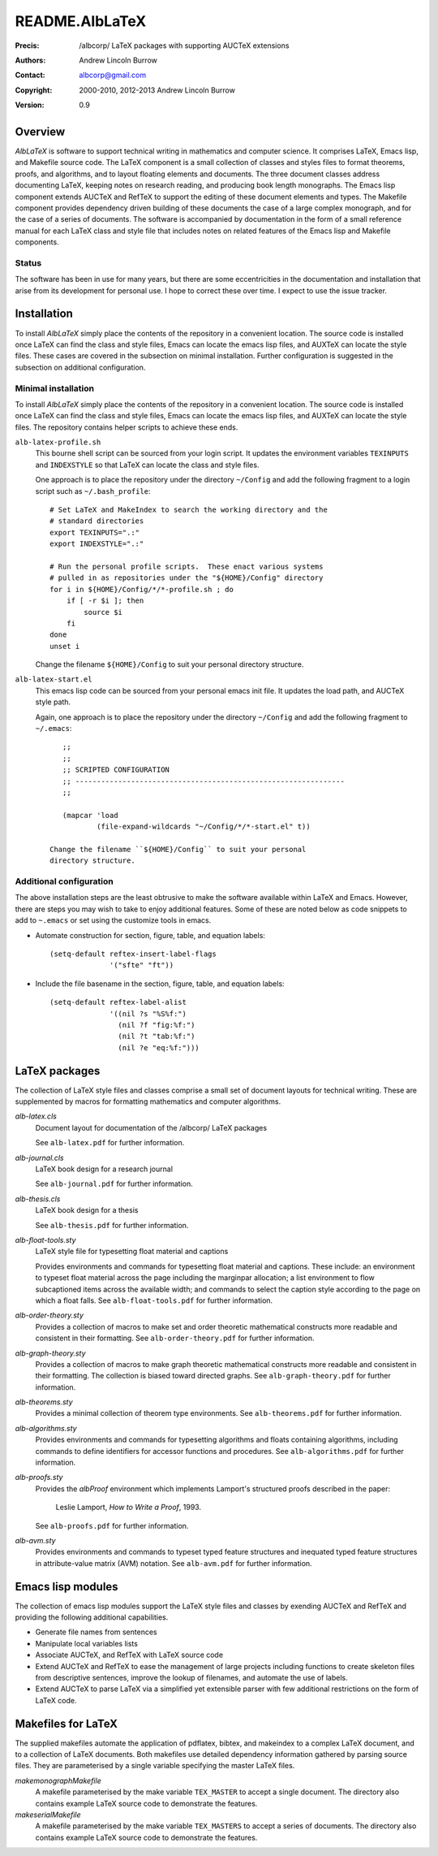 ===============
README.AlbLaTeX
===============

:Precis: /albcorp/ LaTeX packages with supporting AUCTeX extensions
:Authors: Andrew Lincoln Burrow
:Contact: albcorp@gmail.com
:Copyright: 2000-2010, 2012-2013 Andrew Lincoln Burrow
:Version: 0.9

--------
Overview
--------

*AlbLaTeX* is software to support technical writing in mathematics and
computer science.  It comprises LaTeX, Emacs lisp, and Makefile source
code.  The LaTeX component is a small collection of classes and styles
files to format theorems, proofs, and algorithms, and to layout floating
elements and documents.  The three document classes address documenting
LaTeX, keeping notes on research reading, and producing book length
monographs.  The Emacs lisp component extends AUCTeX and RefTeX to
support the editing of these document elements and types.  The Makefile
component provides dependency driven building of these documents the
case of a large complex monograph, and for the case of a series of
documents.  The software is accompanied by documentation in the form of
a small reference manual for each LaTeX class and style file that
includes notes on related features of the Emacs lisp and Makefile
components.

Status
======

The software has been in use for many years, but there are some
eccentricities in the documentation and installation that arise from its
development for personal use.  I hope to correct these over time.  I
expect to use the issue tracker.

------------
Installation
------------

To install *AlbLaTeX* simply place the contents of the repository in a
convenient location.  The source code is installed once LaTeX can find
the class and style files, Emacs can locate the emacs lisp files, and
AUXTeX can locate the style files.  These cases are covered in the
subsection on minimal installation.  Further configuration is suggested
in the subsection on additional configuration.

Minimal installation
====================

To install *AlbLaTeX* simply place the contents of the repository in a
convenient location.  The source code is installed once LaTeX can find
the class and style files, Emacs can locate the emacs lisp files, and
AUXTeX can locate the style files.  The repository contains helper
scripts to achieve these ends.

``alb-latex-profile.sh``
  This bourne shell script can be sourced from your login script.  It
  updates the environment variables ``TEXINPUTS`` and ``INDEXSTYLE`` so
  that LaTeX can locate the class and style files.

  One approach is to place the repository under the directory
  ``~/Config`` and add the following fragment to a login script such as
  ``~/.bash_profile``::

      # Set LaTeX and MakeIndex to search the working directory and the
      # standard directories
      export TEXINPUTS=".:"
      export INDEXSTYLE=".:"

      # Run the personal profile scripts.  These enact various systems
      # pulled in as repositories under the "${HOME}/Config" directory
      for i in ${HOME}/Config/*/*-profile.sh ; do
          if [ -r $i ]; then
              source $i
          fi
      done
      unset i

  Change the filename ``${HOME}/Config`` to suit your personal
  directory structure.

``alb-latex-start.el``
  This emacs lisp code can be sourced from your personal emacs init
  file.  It updates the load path, and AUCTeX style path.

  Again, one approach is to place the repository under the directory
  ``~/Config`` and add the following fragment to ``~/.emacs``::

      ;;
      ;;
      ;; SCRIPTED CONFIGURATION
      ;; ---------------------------------------------------------------
      ;;

      (mapcar 'load
              (file-expand-wildcards "~/Config/*/*-start.el" t))

   Change the filename ``${HOME}/Config`` to suit your personal
   directory structure.

Additional configuration
========================

The above installation steps are the least obtrusive to make the
software available within LaTeX and Emacs.  However, there are steps you
may wish to take to enjoy additional features.  Some of these are noted
below as code snippets to add to ``~.emacs`` or set using the customize
tools in emacs.

- Automate construction for section, figure, table, and equation
  labels::

      (setq-default reftex-insert-label-flags
                    '("sfte" "ft"))

- Include the file basename in the section, figure, table, and
  equation labels::

    (setq-default reftex-label-alist
                  '((nil ?s "%S%f:")
                    (nil ?f "fig:%f:")
                    (nil ?t "tab:%f:")
                    (nil ?e "eq:%f:")))

--------------
LaTeX packages
--------------

The collection of LaTeX style files and classes comprise a small set of
document layouts for technical writing.  These are supplemented by
macros for formatting mathematics and computer algorithms.

`alb-latex.cls`
  Document layout for documentation of the /albcorp/ LaTeX packages

  See ``alb-latex.pdf`` for further information.

`alb-journal.cls`
  LaTeX book design for a research journal

  See ``alb-journal.pdf`` for further information.

`alb-thesis.cls`
  LaTeX book design for a thesis

  See ``alb-thesis.pdf`` for further information.

`alb-float-tools.sty`
  LaTeX style file for typesetting float material and captions

  Provides environments and commands for typesetting float material and
  captions.  These include: an environment to typeset float material
  across the page including the marginpar allocation; a list environment
  to flow subcaptioned items across the available width; and commands to
  select the caption style according to the page on which a float falls.
  See ``alb-float-tools.pdf`` for further information.

`alb-order-theory.sty`
  Provides a collection of macros to make set and order theoretic
  mathematical constructs more readable and consistent in their
  formatting.  See ``alb-order-theory.pdf`` for further
  information.

`alb-graph-theory.sty`
  Provides a collection of macros to make graph theoretic mathematical
  constructs more readable and consistent in their formatting.  The
  collection is biased toward directed graphs.  See
  ``alb-graph-theory.pdf`` for further information.

`alb-theorems.sty`
  Provides a minimal collection of theorem type environments.  See
  ``alb-theorems.pdf`` for further information.

`alb-algorithms.sty`
  Provides environments and commands for typesetting algorithms and
  floats containing algorithms, including commands to define identifiers
  for accessor functions and procedures.  See
  ``alb-algorithms.pdf`` for further information.

`alb-proofs.sty`
  Provides the `albProof` environment which implements Lamport's
  structured proofs described in the paper:

    Leslie Lamport, *How to Write a Proof*, 1993.

  See ``alb-proofs.pdf`` for further information.

`alb-avm.sty`
  Provides environments and commands to typeset typed feature structures
  and inequated typed feature structures in attribute-value matrix (AVM)
  notation.  See ``alb-avm.pdf`` for further information.

------------------
Emacs lisp modules
------------------

The collection of emacs lisp modules support the LaTeX style files and
classes by exending AUCTeX and RefTeX and providing the following
additional capabilities.

- Generate file names from sentences
- Manipulate local variables lists
- Associate AUCTeX, and RefTeX with LaTeX source code
- Extend AUCTeX and RefTeX to ease the management of large projects
  including functions to create skeleton files from descriptive
  sentences, improve the lookup of filenames, and automate the use of
  labels.
- Extend AUCTeX to parse LaTeX via a simplified yet extensible parser
  with few additional restrictions on the form of LaTeX code.

-------------------
Makefiles for LaTeX
-------------------

The supplied makefiles automate the application of pdflatex, bibtex, and
makeindex to a complex LaTeX document, and to a collection of LaTeX
documents.  Both makefiles use detailed dependency information gathered
by parsing source files.  They are parameterised by a single variable
specifying the master LaTeX files.

`make\monograph\Makefile`
  A makefile parameterised by the make variable ``TEX_MASTER`` to accept
  a single document.  The directory also contains example LaTeX source
  code to demonstrate the features.

`make\serial\Makefile`
  A makefile parameterised by the make variable ``TEX_MASTERS`` to
  accept a series of documents.  The directory also contains example
  LaTeX source code to demonstrate the features.

.. Local Variables:
.. mode: rst
.. ispell-local-dictionary: "british"
.. End:
